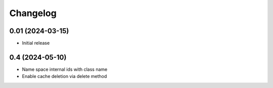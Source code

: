 =========
Changelog
=========

0.01 (2024-03-15)
-----------------

* Initial release

0.4 (2024-05-10)
-----------------

* Name space internal ids with class name

* Enable cache deletion via delete method
